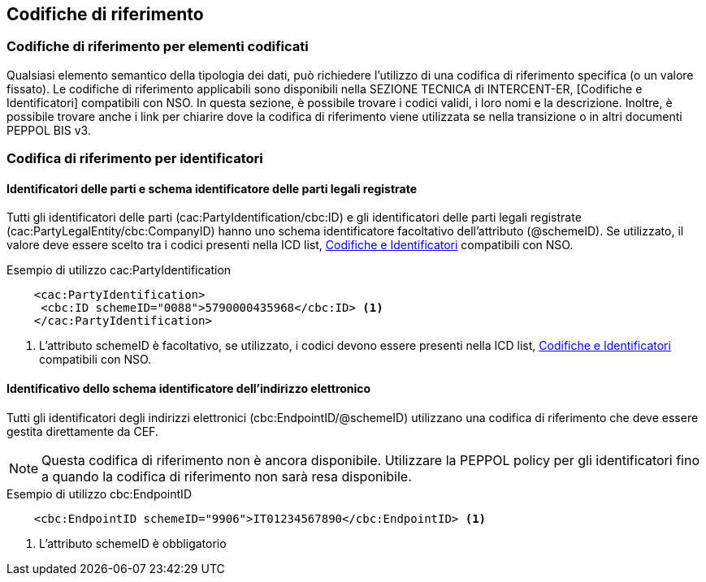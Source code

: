 == Codifiche di riferimento 

=== Codifiche di riferimento per elementi codificati

Qualsiasi elemento semantico della tipologia dei dati, può richiedere l’utilizzo di una codifica di riferimento specifica (o un valore fissato). Le codifiche di riferimento applicabili sono disponibili nella SEZIONE TECNICA di INTERCENT-ER, [Codifiche e Identificatori] compatibili con NSO. In questa sezione, è possibile trovare i codici validi, i loro nomi e la descrizione. Inoltre, è possibile trovare anche i link per chiarire dove la codifica di riferimento viene utilizzata se nella transizione o in altri documenti PEPPOL BIS v3.


=== Codifica di riferimento per identificatori 

==== Identificatori delle parti e schema identificatore delle parti legali registrate 

Tutti gli identificatori delle parti (cac:PartyIdentification/cbc:ID) e gli identificatori delle parti legali registrate (cac:PartyLegalEntity/cbc:CompanyID) hanno uno schema identificatore facoltativo dell’attributo (@schemeID). Se utilizzato, il valore deve essere scelto tra i codici presenti nella ICD list, http://intercenter.regione.emilia-romagna.it/noti-er-fatturazione-elettronica/specifiche-tecniche/IntercentERCodificheIdentificatoriCompatibiliNSOPEPPOL.zip[Codifiche e Identificatori] compatibili con NSO.  


.Esempio di utilizzo cac:PartyIdentification

[source, xml]
    <cac:PartyIdentification>
     <cbc:ID schemeID="0088">5790000435968</cbc:ID> <1>
    </cac:PartyIdentification>

<1>	L’attributo schemeID è facoltativo, se utilizzato, i codici devono essere presenti nella ICD list, http://intercenter.regione.emilia-romagna.it/noti-er-fatturazione-elettronica/specifiche-tecniche/IntercentERCodificheIdentificatoriCompatibiliNSOPEPPOL.zip[Codifiche e Identificatori] compatibili con NSO. 

==== Identificativo dello schema identificatore dell’indirizzo elettronico 

Tutti gli identificatori degli indirizzi elettronici (cbc:EndpointID/@schemeID) utilizzano una codifica di riferimento che deve essere gestita direttamente da CEF. 


[NOTE]
====
Questa codifica di riferimento non è ancora disponibile. Utilizzare la PEPPOL policy per gli identificatori fino a quando la codifica di riferimento non sarà resa disponibile. 
====

.Esempio di utilizzo cbc:EndpointID

[source, xml]
    <cbc:EndpointID schemeID="9906">IT01234567890</cbc:EndpointID> <1>


<1> L’attributo schemeID è obbligatorio 